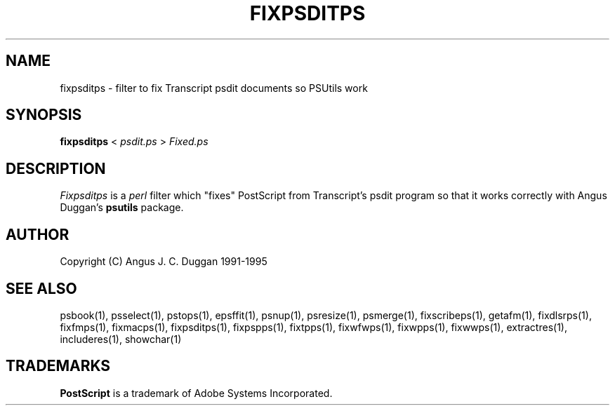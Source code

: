 .TH FIXPSDITPS 1 "PSUtils Release 1 Patchlevel 17"
.SH NAME
fixpsditps \- filter to fix Transcript psdit documents so PSUtils work
.SH SYNOPSIS
.B fixpsditps 
< 
.I psdit.ps
>
.I Fixed.ps
.SH DESCRIPTION
.I Fixpsditps
is a 
.I perl 
filter which "fixes" PostScript from Transcript's psdit program so
that it works correctly with Angus Duggan's
.B psutils
package.
.SH AUTHOR
Copyright (C) Angus J. C. Duggan 1991-1995
.SH "SEE ALSO"
psbook(1), psselect(1), pstops(1), epsffit(1), psnup(1), psresize(1), psmerge(1), fixscribeps(1), getafm(1), fixdlsrps(1), fixfmps(1), fixmacps(1), fixpsditps(1), fixpspps(1), fixtpps(1), fixwfwps(1), fixwpps(1), fixwwps(1), extractres(1), includeres(1), showchar(1)
.SH TRADEMARKS
.B PostScript
is a trademark of Adobe Systems Incorporated.

